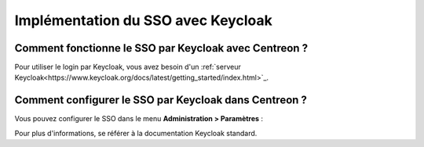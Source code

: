 .. _keycloak:

***********************************
Implémentation du SSO avec Keycloak
***********************************

Comment fonctionne le SSO par Keycloak avec Centreon ?
======================================================

Pour utiliser le login par Keycloak, vous avez besoin d'un
:ref:`serveur Keycloak<https://www.keycloak.org/docs/latest/getting_started/index.html>`_.

Comment configurer le SSO par Keycloak dans Centreon ?
======================================================

Vous pouvez configurer le SSO dans le menu **Administration > Paramètres** :

.. image:: /images/guide_exploitation/keycloak_configuration.png
    :align: center

Pour plus d'informations, se référer à la documentation Keycloak standard.
